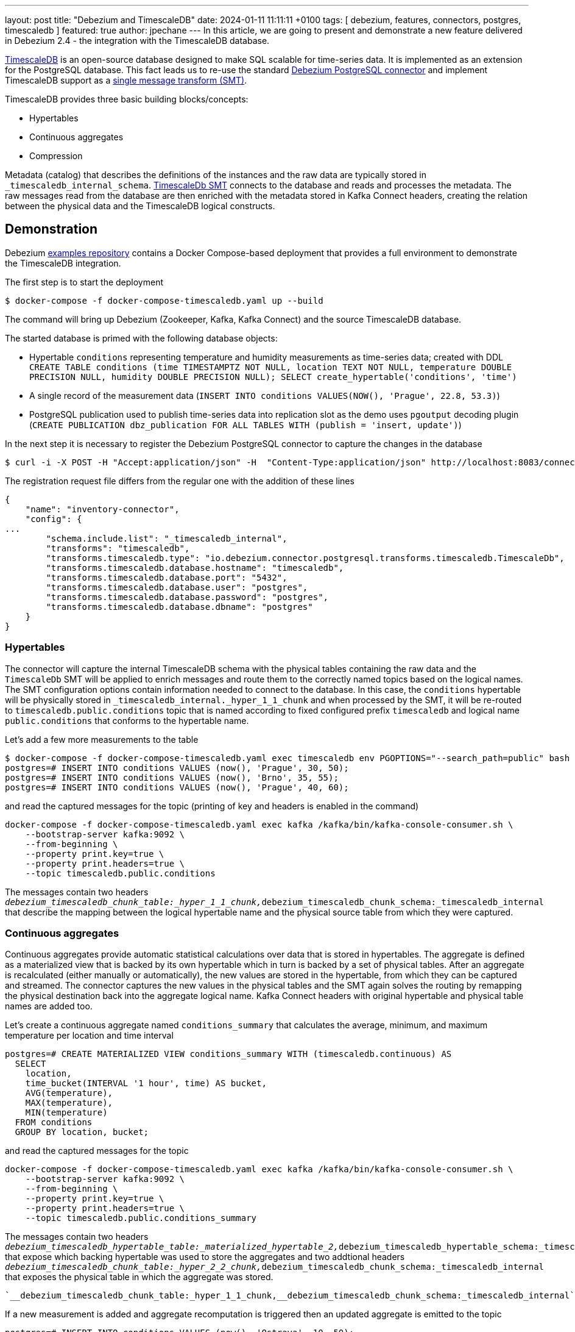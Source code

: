 ---
layout: post
title:  "Debezium and TimescaleDB"
date:   2024-01-11 11:11:11 +0100
tags: [ debezium, features, connectors, postgres, timescaledb ]
featured: true
author: jpechane
---
In this article, we are going to present and demonstrate a new feature delivered in Debezium 2.4 - the integration with the TimescaleDB database.

link:https://github.com/timescale/timescaledb[TimescaleDB] is an open-source database designed to make SQL scalable for time-series data.
It is implemented as an extension for the PostgreSQL database.
This fact leads us to re-use the standard link:https://debezium.io/documentation/reference/stable/connectors/postgresql.html[Debezium PostgreSQL connector] and implement TimescaleDB support as a link:https://cwiki.apache.org/confluence/display/KAFKA/KIP-66%3A+Single+Message+Transforms+for+Kafka+Connect[single message transform (SMT)].

+++<!-- more -->+++

TimescaleDB provides three basic building blocks/concepts:

* Hypertables
* Continuous aggregates
* Compression

Metadata (catalog) that describes the definitions of the instances and the raw data are typically stored in `_timescaledb_internal_schema`.
link:https://debezium.io/documentation/reference/stable/transformations/timescaledb.html[TimescaleDb SMT] connects to the database and reads and processes the metadata.
The raw messages read from the database are then enriched with the metadata stored in Kafka Connect headers, creating the relation between the physical data and the TimescaleDB logical constructs.

== Demonstration

Debezium link:https://github.com/debezium/debezium-examples/tree/main/tutorial[examples repository] contains a Docker Compose-based deployment that provides a full environment to demonstrate the TimescaleDB integration.

The first step is to start the deployment

[source, bash]
----
$ docker-compose -f docker-compose-timescaledb.yaml up --build
----

The command will bring up Debezium (Zookeeper, Kafka, Kafka Connect) and the source TimescaleDB database.

The started database is primed with the following database objects:

* Hypertable `conditions` representing temperature and humidity measurements as time-series data; created with DDL `CREATE TABLE conditions (time TIMESTAMPTZ NOT NULL, location TEXT NOT NULL, temperature DOUBLE PRECISION NULL, humidity DOUBLE PRECISION NULL); SELECT create_hypertable('conditions', 'time')`
* A single record of the measurement data (`INSERT INTO conditions VALUES(NOW(), 'Prague', 22.8,  53.3)`)
* PostgreSQL publication used to publish time-series data into replication slot as the demo uses `pgoutput` decoding plugin (`CREATE PUBLICATION dbz_publication FOR ALL TABLES WITH (publish = 'insert, update')`)

In the next step it is necessary to register the Debezium PostgreSQL connector to capture the changes in the database

[source, bash]
----
$ curl -i -X POST -H "Accept:application/json" -H  "Content-Type:application/json" http://localhost:8083/connectors/ -d @register-timescaledb.yaml
----

The registration request file differs from the regular one with the addition of these lines

[source, json]
----
{
    "name": "inventory-connector",
    "config": {
...
        "schema.include.list": "_timescaledb_internal",
        "transforms": "timescaledb",
        "transforms.timescaledb.type": "io.debezium.connector.postgresql.transforms.timescaledb.TimescaleDb",
        "transforms.timescaledb.database.hostname": "timescaledb",
        "transforms.timescaledb.database.port": "5432",
        "transforms.timescaledb.database.user": "postgres",
        "transforms.timescaledb.database.password": "postgres",
        "transforms.timescaledb.database.dbname": "postgres"
    }
}
----

=== Hypertables

The connector will capture the internal TimescaleDB schema with the physical tables containing the raw data and the `TimescaleDb` SMT will be applied to enrich messages and route them to the correctly named topics based on the logical names.
The SMT configuration options contain information needed to connect to the database.
In this case, the `conditions` hypertable will be physically stored in `_timescaledb_internal._hyper_1_1_chunk` and when processed by the SMT, it will be re-routed to `timescaledb.public.conditions` topic that is named according to fixed configured prefix `timescaledb` and logical name `public.conditions` that conforms to the hypertable name.

Let's add a few more measurements to the table

[source, bash]
----
$ docker-compose -f docker-compose-timescaledb.yaml exec timescaledb env PGOPTIONS="--search_path=public" bash -c 'psql -U $POSTGRES_USER postgres'
postgres=# INSERT INTO conditions VALUES (now(), 'Prague', 30, 50);
postgres=# INSERT INTO conditions VALUES (now(), 'Brno', 35, 55);
postgres=# INSERT INTO conditions VALUES (now(), 'Prague', 40, 60);
----

and read the captured messages for the topic (printing of key and headers is enabled in the command)
[source, bash]
----
docker-compose -f docker-compose-timescaledb.yaml exec kafka /kafka/bin/kafka-console-consumer.sh \
    --bootstrap-server kafka:9092 \
    --from-beginning \
    --property print.key=true \
    --property print.headers=true \
    --topic timescaledb.public.conditions
----

The messages contain two headers `__debezium_timescaledb_chunk_table:_hyper_1_1_chunk,__debezium_timescaledb_chunk_schema:_timescaledb_internal` that describe the mapping between the logical hypertable name and the physical source table from which they were captured.

=== Continuous aggregates

Continuous aggregates provide automatic statistical calculations over data that is stored in hypertables.
The aggregate is defined as a materialized view that is backed by its own hypertable which in turn is backed by a set of physical tables.
After an aggregate is recalculated (either manually or automatically), the new values are stored in the hypertable, from which they can be captured and streamed.
The connector captures the new values in the physical tables and the SMT again solves the routing by remapping the physical destination back into the aggregate logical name.
Kafka Connect headers with original hypertable and physical table names are added too.

Let's create a continuous aggregate named `conditions_summary` that calculates the average, minimum, and maximum temperature per location and time interval

[source, bash]
----
postgres=# CREATE MATERIALIZED VIEW conditions_summary WITH (timescaledb.continuous) AS
  SELECT
    location,
    time_bucket(INTERVAL '1 hour', time) AS bucket,
    AVG(temperature),
    MAX(temperature),
    MIN(temperature)
  FROM conditions
  GROUP BY location, bucket;
----

and read the captured messages for the topic
[source, bash]
----
docker-compose -f docker-compose-timescaledb.yaml exec kafka /kafka/bin/kafka-console-consumer.sh \
    --bootstrap-server kafka:9092 \
    --from-beginning \
    --property print.key=true \
    --property print.headers=true \
    --topic timescaledb.public.conditions_summary
----

The messages contain two headers `__debezium_timescaledb_hypertable_table:_materialized_hypertable_2,__debezium_timescaledb_hypertable_schema:_timescaledb_internal` that expose which backing hypertable was used to store the aggregates and two addtional headers `__debezium_timescaledb_chunk_table:_hyper_2_2_chunk,__debezium_timescaledb_chunk_schema:_timescaledb_internal` that exposes the physical table in which the aggregate was stored.

 `__debezium_timescaledb_chunk_table:_hyper_1_1_chunk,__debezium_timescaledb_chunk_schema:_timescaledb_internal` that describes the mapping between the logical hypertable name and the physical source table from which they were captured.

If a new measurement is added and aggregate recomputation is triggered then an updated aggregate is emitted to the topic


[source, bash]
----
postgres=# INSERT INTO conditions VALUES (now(), 'Ostrava', 10, 50);
postgres=# CALL refresh_continuous_aggregate('conditions_summary', CURRENT_DATE, CURRENT_DATE + 1);
----

that looks like


[source, bash]
----
{
   "schema":{
...
   },
   "payload":{
      "before":null,
      "after":{
         "location":"Ostrava",
         "bucket":"2024-01-09T13:00:00.000000Z",
         "avg":10.0,
         "max":10.0,
         "min":10.0
      },
      "source":{
         "version":"2.5.0.Final",
         "connector":"postgresql",
         "name":"dbserver1",
         "ts_ms":1704806938840,
         "snapshot":"false",
         "db":"postgres",
         "sequence":"[\"29727872\",\"29728440\"]",
         "schema":"public",
         "table":"conditions_summary",
         "txId":764,
         "lsn":29728440,
         "xmin":null
      },
      "op":"c",
      "ts_ms":1704806939163,
      "transaction":null
   }
}
----

So the topic contains two or more messages calculated for two different locations.

=== Compression

The TimescaleDB SMT does not enhance compressed chunks of data (physical table records), only as a by-product of them being stored in a hypertable.
The compressed data is captured and stored in the Kafka topic.
Typically, messages with compressed chunks are dropped and are not processed by subsequent jobs in the pipeline.

Let's enable compression for the hypertable and compress it
[source, bash]
----
postgres=# ALTER TABLE conditions SET (timescaledb.compress, timescaledb.compress_segment by = 'location');
postgres=# SELECT show_chunks('conditions');
              show_chunks               
----------------------------------------
 _timescaledb_internal._hyper_1_1_chunk
(1 row)

postgres=# SELECT compress_chunk( '_timescaledb_internal._hyper_1_1_chunk');
----

Messages are written to `timescaledb._timescaledb_internal._compressed_hypertable_3`.

Tear down the environment

[source, bash]
----
docker-compose -f docker-compose-timescaledb.yaml down
----

== Conclusion
In this post, we have demonstrated the capturing of data from TimescaleDB time-series database and their processing by the TimescaleDb SMT.
We have shown how messages are routed and enriched depending on hypertables and continuous aggregates acting as the source of data.
